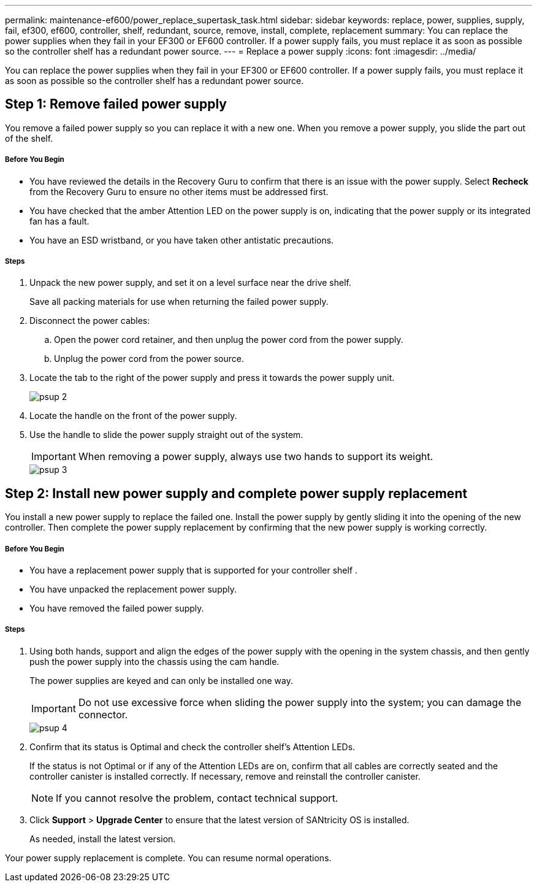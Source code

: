 ---
permalink: maintenance-ef600/power_replace_supertask_task.html
sidebar: sidebar
keywords: replace, power, supplies, supply, fail, ef300, ef600, controller, shelf, redundant, source, remove, install, complete, replacement
summary: You can replace the power supplies when they fail in your EF300 or EF600 controller. If a power supply fails, you must replace it as soon as possible so the controller shelf has a redundant power source.
---
= Replace a power supply
:icons: font
:imagesdir: ../media/

[.lead]
You can replace the power supplies when they fail in your EF300 or EF600 controller. If a power supply fails, you must replace it as soon as possible so the controller shelf has a redundant power source.

== Step 1: Remove failed power supply

[.lead]
You remove a failed power supply so you can replace it with a new one. When you remove a power supply, you slide the part out of the shelf.

===== Before You Begin

* You have reviewed the details in the Recovery Guru to confirm that there is an issue with the power supply. Select *Recheck* from the Recovery Guru to ensure no other items must be addressed first.
* You have checked that the amber Attention LED on the power supply is on, indicating that the power supply or its integrated fan has a fault.
* You have an ESD wristband, or you have taken other antistatic precautions.

===== Steps

. Unpack the new power supply, and set it on a level surface near the drive shelf.
+
Save all packing materials for use when returning the failed power supply.

. Disconnect the power cables:
 .. Open the power cord retainer, and then unplug the power cord from the power supply.
 .. Unplug the power cord from the power source.
. Locate the tab to the right of the power supply and press it towards the power supply unit.
+
image::../media/psup_2.png[]

. Locate the handle on the front of the power supply.
. Use the handle to slide the power supply straight out of the system.
+
IMPORTANT: When removing a power supply, always use two hands to support its weight.
+
image::../media/psup_3.png[]

== Step 2: Install new power supply and complete power supply replacement

[.lead]
You install a new power supply to replace the failed one. Install the power supply by gently sliding it into the opening of the new controller. Then complete the power supply replacement by confirming that the new power supply is working correctly.

===== Before You Begin

* You have a replacement power supply that is supported for your controller shelf .
* You have unpacked the replacement power supply.
* You have removed the failed power supply.

===== Steps

. Using both hands, support and align the edges of the power supply with the opening in the system chassis, and then gently push the power supply into the chassis using the cam handle.
+
The power supplies are keyed and can only be installed one way.
+
IMPORTANT: Do not use excessive force when sliding the power supply into the system; you can damage the connector.
+
image::../media/psup_4.png[]

. Confirm that its status is Optimal and check the controller shelf's Attention LEDs.
+
If the status is not Optimal or if any of the Attention LEDs are on, confirm that all cables are correctly seated and the controller canister is installed correctly. If necessary, remove and reinstall the controller canister.
+
NOTE: If you cannot resolve the problem, contact technical support.

. Click *Support* > *Upgrade Center* to ensure that the latest version of SANtricity OS is installed.
+
As needed, install the latest version.

Your power supply replacement is complete. You can resume normal operations.
